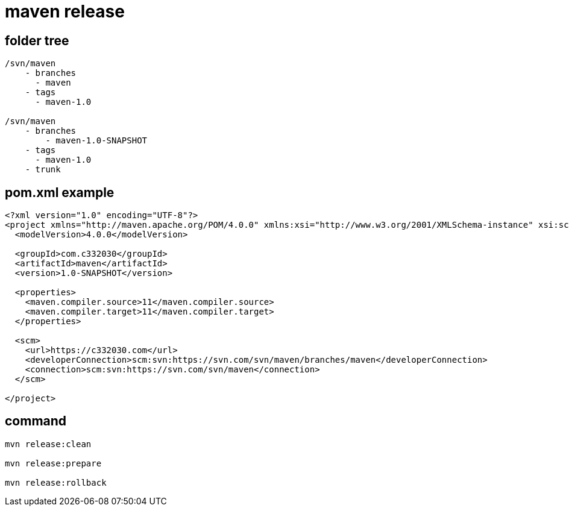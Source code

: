 
= maven release

== folder tree

[source,text]
----

/svn/maven
    - branches
      - maven
    - tags
      - maven-1.0

/svn/maven
    - branches
        - maven-1.0-SNAPSHOT
    - tags
      - maven-1.0
    - trunk
----

== pom.xml example

[source,xml]
----
<?xml version="1.0" encoding="UTF-8"?>
<project xmlns="http://maven.apache.org/POM/4.0.0" xmlns:xsi="http://www.w3.org/2001/XMLSchema-instance" xsi:schemaLocation="http://maven.apache.org/POM/4.0.0 http://maven.apache.org/xsd/maven-4.0.0.xsd">
  <modelVersion>4.0.0</modelVersion>

  <groupId>com.c332030</groupId>
  <artifactId>maven</artifactId>
  <version>1.0-SNAPSHOT</version>

  <properties>
    <maven.compiler.source>11</maven.compiler.source>
    <maven.compiler.target>11</maven.compiler.target>
  </properties>

  <scm>
    <url>https://c332030.com</url>
    <developerConnection>scm:svn:https://svn.com/svn/maven/branches/maven</developerConnection>
    <connection>scm:svn:https://svn.com/svn/maven</connection>
  </scm>

</project>
----

== command

[source,shell script]
----
mvn release:clean

mvn release:prepare

mvn release:rollback

----
